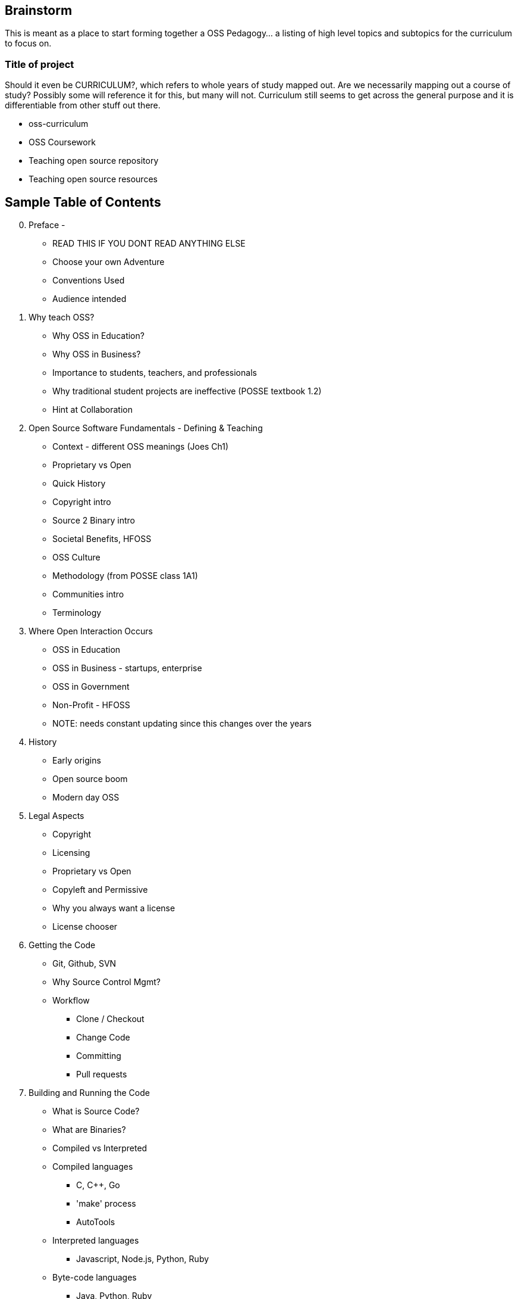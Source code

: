 == Brainstorm
This is meant as a place to start forming together a OSS Pedagogy... a listing of high level topics and subtopics for the curriculum to focus on.

=== Title of project
Should it even be CURRICULUM?, which refers to whole years of study mapped out. Are we necessarily mapping out a course of study? Possibly some will reference it for this, but many will not. Curriculum still seems to get across the general purpose and it is differentiable from other stuff out there.

 * oss-curriculum
 * OSS Coursework
 * Teaching open source repository
 * Teaching open source resources


== Sample Table of Contents

[start=0]
 . Preface - 
     * READ THIS IF YOU DONT READ ANYTHING ELSE
	 * Choose your own Adventure
	 * Conventions Used
	 * Audience intended
 . Why teach OSS?
     * Why OSS in Education?
     * Why OSS in Business?
     * Importance to students, teachers, and professionals
     * Why traditional student projects are ineffective (POSSE textbook 1.2)
     * Hint at Collaboration
 . Open Source Software Fundamentals - Defining & Teaching
     * Context - different OSS meanings (Joes Ch1)
     * Proprietary vs Open
     * Quick History
     * Copyright intro
     * Source 2 Binary intro
     * Societal Benefits, HFOSS
     * OSS Culture
     * Methodology (from POSSE class 1A1)
     * Communities intro
     * Terminology
 . Where Open Interaction Occurs
     * OSS in Education
     * OSS in Business - startups, enterprise
     * OSS in Government
     * Non-Profit - HFOSS
     * NOTE: needs constant updating since this changes over the years
 . History
     * Early origins
     * Open source boom
     * Modern day OSS
 . Legal Aspects
     * Copyright
     * Licensing
     * Proprietary vs Open
     * Copyleft and Permissive
     * Why you always want a license
     * License chooser
 . Getting the Code
     * Git, Github, SVN
     * Why Source Control Mgmt?
     * Workflow
         ** Clone / Checkout
         ** Change Code
         ** Committing
         ** Pull requests
 . Building and Running the Code
     * What is Source Code?
     * What are Binaries?
     * Compiled vs Interpreted
     * Compiled languages
         ** C, C++, Go
         ** 'make' process
         ** AutoTools
     * Interpreted languages
         ** Javascript, Node.js, Python, Ruby
     * Byte-code languages
         ** Java, Python, Ruby
         ** bytecode
     * Building a "Book" via open source (non-majors)
 . Debugging the Code
     * About Defect tracking
     * Good Bug Reporting
     * Triage: Re-checking bugs
 . The Open Source Way
     * Communal Development & Culture
     * Open source culture (opensourceway.com)(OSEP 5-qualities)
     * "Release early, release often"
     * "All bugs are shallow with enough eyes"
 . Communities
     * About (POSSE class 1A6)
     * Governance types (Jim Jag, Producing OSS Ch4)
     * Qualities (POSSE class)
     * Choosing a community (POSSE class 1B1)
     * Communications
     * Roles
 . OSS Tools & Processes
     * Maillists
     * SCM (github, svn)
     * Bug / Defect tracking
     * Wiki's
     * IRC
     * Blogs
 . Working in an OSS Community
     * Defect
     * Troubleshoot
     * Fork, Branch
     * Fix, Test, Patch
     * Interact with Community (pull request)
     * Change accepted upstream
 . Weaving OSS into the Classroom ???Needed???
     * Are all of the various activities / exercises doing this?
     * What have past teachers found?
     * Tips and tricks
     * Lessons learned


== TODOs

 * Database for activities / exercizes - no doubt that these eventually need to go into a database and be referenced by other material; the need for users to interact, rate, leave comments on each activity is vital; We will want to reference the same activities in multiple sections; Users may want to sort activities by type, difficulty, etc

 * Consider Jim Jagielski's Governance document (OSAS home.corp)

 * Blogging - How essentual is this? Asks OSAS list...

 * Emphasizing Collaboration
   * Using github and google docs etc to track work on a project
   * Weekly self-reported status report to professor - what did student do and where is the proof
   * Group grading at end of project - everyone grades eachother and themselves, so that no one gets by with doing less work
   * Weave into open source way and communities sections?? Rename as Collaboration?
 * Leadership - pick a leader of the group, so as to organize it and give real world work

 * How to bring this to the classroom section within each Topic